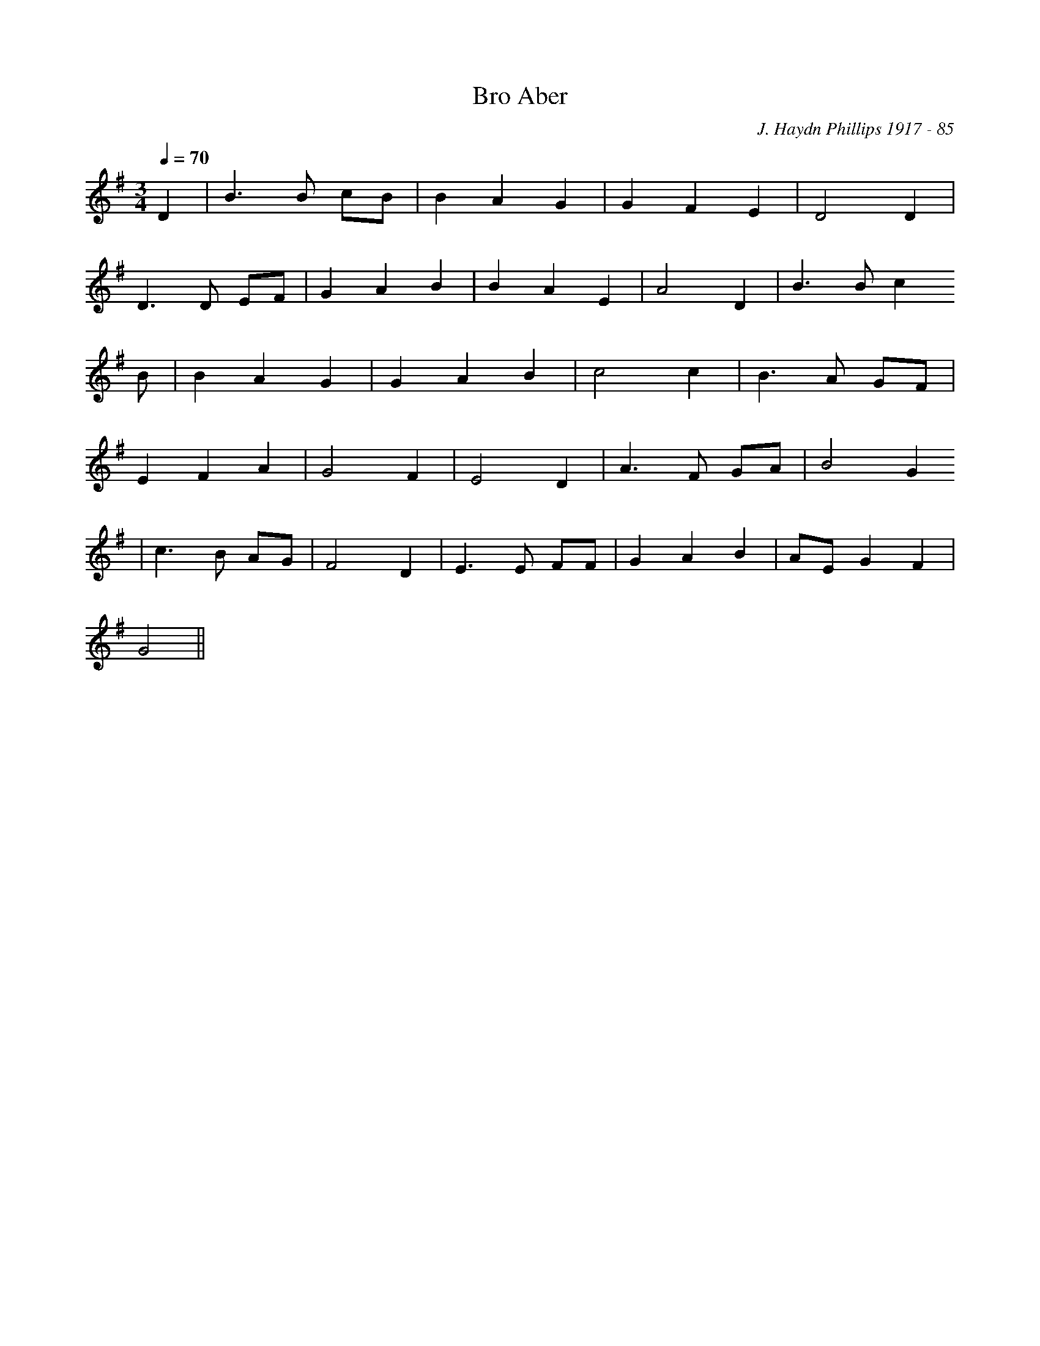 X:104
T:Bro Aber
M:3/4
L:1/4
Q:70
C:J. Haydn Phillips 1917 - 85
R:Hymn
K:G
D | B>B c/B/ | B A G | G F E | D2 D |
D>D E/F/ | G A B | B A E | A2 D | B>B c
/B/ | B A G | G A B | c2 c | B>A G/F/ |
E F A | G2 F | E2 D | A>F G/A/ | B2 G
| c>B A/G/ | F2 D | E>E F/F/ | G A B | A/E/ G F |
G2 ||
